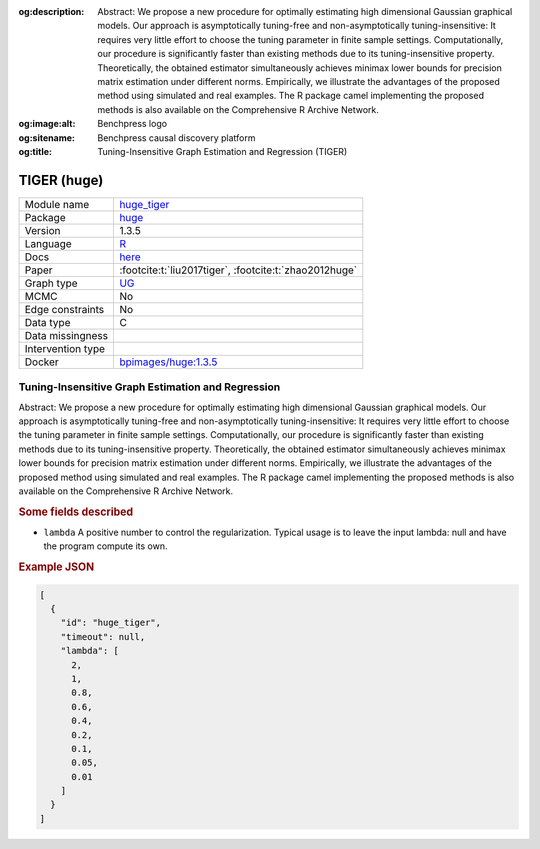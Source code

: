 


:og:description: Abstract: We propose a new procedure for optimally estimating high dimensional Gaussian graphical models. Our approach is asymptotically tuning-free and non-asymptotically tuning-insensitive: It requires very little effort to choose the tuning parameter in finite sample settings. Computationally, our procedure is significantly faster than existing methods due to its tuning-insensitive property. Theoretically, the obtained estimator simultaneously achieves minimax lower bounds for precision matrix estimation under different norms. Empirically, we illustrate the advantages of the proposed method using simulated and real examples. The R package camel implementing the proposed methods is also available on the Comprehensive R Archive Network.
:og:image:alt: Benchpress logo
:og:sitename: Benchpress causal discovery platform
:og:title: Tuning-Insensitive Graph Estimation and Regression (TIGER)
 
.. meta::
    :title: Tuning-Insensitive Graph Estimation and Regression 
    :description: Abstract: We propose a new procedure for optimally estimating high dimensional Gaussian graphical models. Our approach is asymptotically tuning-free and non-asymptotically tuning-insensitive: It requires very little effort to choose the tuning parameter in finite sample settings. Computationally, our procedure is significantly faster than existing methods due to its tuning-insensitive property. Theoretically, the obtained estimator simultaneously achieves minimax lower bounds for precision matrix estimation under different norms. Empirically, we illustrate the advantages of the proposed method using simulated and real examples. The R package camel implementing the proposed methods is also available on the Comprehensive R Archive Network.


.. _huge_tiger: 

TIGER (huge) 
*************



.. list-table:: 

   * - Module name
     - `huge_tiger <https://github.com/felixleopoldo/benchpress/tree/master/workflow/rules/structure_learning_algorithms/huge_tiger>`__
   * - Package
     - `huge <https://cran.r-project.org/web/packages/huge/index.html>`__
   * - Version
     - 1.3.5
   * - Language
     - `R <https://www.r-project.org/>`__
   * - Docs
     - `here <https://cran.r-project.org/web/packages/huge/huge.pdf>`__
   * - Paper
     - :footcite:t:`liu2017tiger`, :footcite:t:`zhao2012huge`
   * - Graph type
     - `UG <https://en.wikipedia.org/wiki/Graph_(discrete_mathematics)#Graph>`__
   * - MCMC
     - No
   * - Edge constraints
     - No
   * - Data type
     - C
   * - Data missingness
     - 
   * - Intervention type
     - 
   * - Docker 
     - `bpimages/huge:1.3.5 <https://hub.docker.com/r/bpimages/huge/tags>`__




Tuning-Insensitive Graph Estimation and Regression 
------------------------------------------------------


Abstract: We propose a new procedure for optimally estimating high dimensional Gaussian graphical models. Our approach is asymptotically tuning-free and non-asymptotically tuning-insensitive: It requires very little effort to choose the tuning parameter in finite sample settings. Computationally, our procedure is significantly faster than existing methods due to its tuning-insensitive property. Theoretically, the obtained estimator simultaneously achieves minimax lower bounds for precision matrix estimation under different norms. Empirically, we illustrate the advantages of the proposed method using simulated and real examples. The R package camel implementing the proposed methods is also available on the Comprehensive R Archive Network.

.. rubric:: Some fields described 
* ``lambda`` A positive number to control the regularization. Typical usage is to leave the input lambda: null and have the program compute its own. 


.. rubric:: Example JSON


.. code-block:: json


    [
      {
        "id": "huge_tiger",
        "timeout": null,
        "lambda": [
          2,
          1,
          0.8,
          0.6,
          0.4,
          0.2,
          0.1,
          0.05,
          0.01
        ]
      }
    ]

.. footbibliography::

